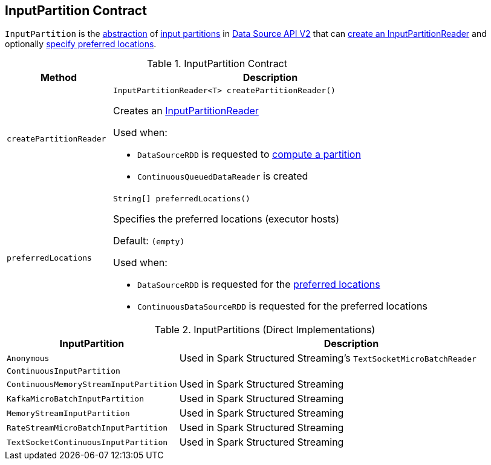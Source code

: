 == [[InputPartition]] InputPartition Contract

`InputPartition` is the <<contract, abstraction>> of <<implementations, input partitions>> in <<spark-sql-data-source-api-v2.adoc#, Data Source API V2>> that can <<createPartitionReader, create an InputPartitionReader>> and optionally <<preferredLocations, specify preferred locations>>.

[[contract]]
.InputPartition Contract
[cols="1m,3",options="header",width="100%"]
|===
| Method
| Description

| createPartitionReader
a| [[createPartitionReader]]

[source, java]
----
InputPartitionReader<T> createPartitionReader()
----

Creates an <<spark-sql-InputPartitionReader.adoc#, InputPartitionReader>>

Used when:

* `DataSourceRDD` is requested to <<spark-sql-DataSourceRDD.adoc#compute, compute a partition>>

* `ContinuousQueuedDataReader` is created

| preferredLocations
a| [[preferredLocations]]

[source, java]
----
String[] preferredLocations()
----

Specifies the preferred locations (executor hosts)

Default: `(empty)`

Used when:

* `DataSourceRDD` is requested for the <<spark-sql-DataSourceRDD.adoc#getPreferredLocations, preferred locations>>

* `ContinuousDataSourceRDD` is requested for the preferred locations

|===

[[implementations]]
.InputPartitions (Direct Implementations)
[cols="1m,3",options="header",width="100%"]
|===
| InputPartition
| Description

| Anonymous
| Used in Spark Structured Streaming's `TextSocketMicroBatchReader`

| ContinuousInputPartition
| [[ContinuousInputPartition]]

| ContinuousMemoryStreamInputPartition
| [[ContinuousMemoryStreamInputPartition]] Used in Spark Structured Streaming

| KafkaMicroBatchInputPartition
| [[KafkaMicroBatchInputPartition]] Used in Spark Structured Streaming

| MemoryStreamInputPartition
| [[MemoryStreamInputPartition]] Used in Spark Structured Streaming

| RateStreamMicroBatchInputPartition
| [[RateStreamMicroBatchInputPartition]] Used in Spark Structured Streaming

| TextSocketContinuousInputPartition
| [[TextSocketContinuousInputPartition]] Used in Spark Structured Streaming

|===
